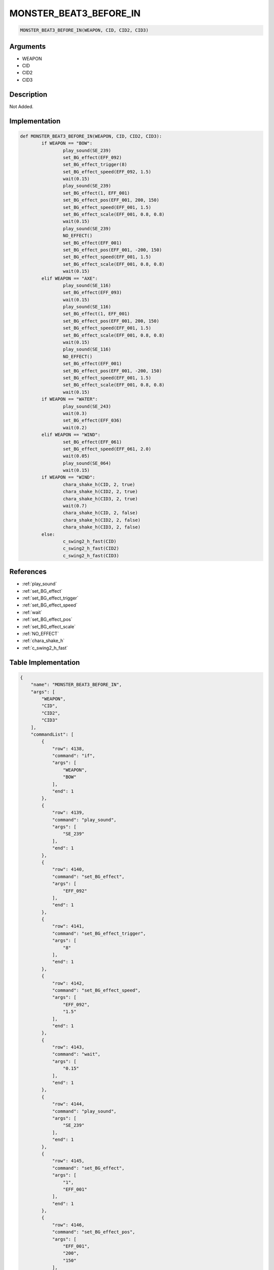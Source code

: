 .. _MONSTER_BEAT3_BEFORE_IN:

MONSTER_BEAT3_BEFORE_IN
========================

.. code-block:: text

	MONSTER_BEAT3_BEFORE_IN(WEAPON, CID, CID2, CID3)


Arguments
------------

* WEAPON
* CID
* CID2
* CID3

Description
-------------

Not Added.

Implementation
-------------

.. code-block:: python

	def MONSTER_BEAT3_BEFORE_IN(WEAPON, CID, CID2, CID3):
		if WEAPON == "BOW":
			play_sound(SE_239)
			set_BG_effect(EFF_092)
			set_BG_effect_trigger(8)
			set_BG_effect_speed(EFF_092, 1.5)
			wait(0.15)
			play_sound(SE_239)
			set_BG_effect(1, EFF_001)
			set_BG_effect_pos(EFF_001, 200, 150)
			set_BG_effect_speed(EFF_001, 1.5)
			set_BG_effect_scale(EFF_001, 0.8, 0.8)
			wait(0.15)
			play_sound(SE_239)
			NO_EFFECT()
			set_BG_effect(EFF_001)
			set_BG_effect_pos(EFF_001, -200, 150)
			set_BG_effect_speed(EFF_001, 1.5)
			set_BG_effect_scale(EFF_001, 0.8, 0.8)
			wait(0.15)
		elif WEAPON == "AXE":
			play_sound(SE_116)
			set_BG_effect(EFF_093)
			wait(0.15)
			play_sound(SE_116)
			set_BG_effect(1, EFF_001)
			set_BG_effect_pos(EFF_001, 200, 150)
			set_BG_effect_speed(EFF_001, 1.5)
			set_BG_effect_scale(EFF_001, 0.8, 0.8)
			wait(0.15)
			play_sound(SE_116)
			NO_EFFECT()
			set_BG_effect(EFF_001)
			set_BG_effect_pos(EFF_001, -200, 150)
			set_BG_effect_speed(EFF_001, 1.5)
			set_BG_effect_scale(EFF_001, 0.8, 0.8)
			wait(0.15)
		if WEAPON == "WATER":
			play_sound(SE_243)
			wait(0.3)
			set_BG_effect(EFF_036)
			wait(0.2)
		elif WEAPON == "WIND":
			set_BG_effect(EFF_061)
			set_BG_effect_speed(EFF_061, 2.0)
			wait(0.05)
			play_sound(SE_064)
			wait(0.15)
		if WEAPON == "WIND":
			chara_shake_h(CID, 2, true)
			chara_shake_h(CID2, 2, true)
			chara_shake_h(CID3, 2, true)
			wait(0.7)
			chara_shake_h(CID, 2, false)
			chara_shake_h(CID2, 2, false)
			chara_shake_h(CID3, 2, false)
		else:
			c_swing2_h_fast(CID)
			c_swing2_h_fast(CID2)
			c_swing2_h_fast(CID3)

References
-------------
* :ref:`play_sound`
* :ref:`set_BG_effect`
* :ref:`set_BG_effect_trigger`
* :ref:`set_BG_effect_speed`
* :ref:`wait`
* :ref:`set_BG_effect_pos`
* :ref:`set_BG_effect_scale`
* :ref:`NO_EFFECT`
* :ref:`chara_shake_h`
* :ref:`c_swing2_h_fast`

Table Implementation
-------------

.. code-block:: json

	{
	    "name": "MONSTER_BEAT3_BEFORE_IN",
	    "args": [
	        "WEAPON",
	        "CID",
	        "CID2",
	        "CID3"
	    ],
	    "commandList": [
	        {
	            "row": 4138,
	            "command": "if",
	            "args": [
	                "WEAPON",
	                "BOW"
	            ],
	            "end": 1
	        },
	        {
	            "row": 4139,
	            "command": "play_sound",
	            "args": [
	                "SE_239"
	            ],
	            "end": 1
	        },
	        {
	            "row": 4140,
	            "command": "set_BG_effect",
	            "args": [
	                "EFF_092"
	            ],
	            "end": 1
	        },
	        {
	            "row": 4141,
	            "command": "set_BG_effect_trigger",
	            "args": [
	                "8"
	            ],
	            "end": 1
	        },
	        {
	            "row": 4142,
	            "command": "set_BG_effect_speed",
	            "args": [
	                "EFF_092",
	                "1.5"
	            ],
	            "end": 1
	        },
	        {
	            "row": 4143,
	            "command": "wait",
	            "args": [
	                "0.15"
	            ],
	            "end": 1
	        },
	        {
	            "row": 4144,
	            "command": "play_sound",
	            "args": [
	                "SE_239"
	            ],
	            "end": 1
	        },
	        {
	            "row": 4145,
	            "command": "set_BG_effect",
	            "args": [
	                "1",
	                "EFF_001"
	            ],
	            "end": 1
	        },
	        {
	            "row": 4146,
	            "command": "set_BG_effect_pos",
	            "args": [
	                "EFF_001",
	                "200",
	                "150"
	            ],
	            "end": 1
	        },
	        {
	            "row": 4147,
	            "command": "set_BG_effect_speed",
	            "args": [
	                "EFF_001",
	                "1.5"
	            ],
	            "end": 1
	        },
	        {
	            "row": 4148,
	            "command": "set_BG_effect_scale",
	            "args": [
	                "EFF_001",
	                "0.8",
	                "0.8"
	            ],
	            "end": 1
	        },
	        {
	            "row": 4149,
	            "command": "wait",
	            "args": [
	                "0.15"
	            ],
	            "end": 1
	        },
	        {
	            "row": 4150,
	            "command": "play_sound",
	            "args": [
	                "SE_239"
	            ],
	            "end": 1
	        },
	        {
	            "row": 4151,
	            "command": "NO_EFFECT",
	            "args": [],
	            "end": 1
	        },
	        {
	            "row": 4152,
	            "command": "set_BG_effect",
	            "args": [
	                "EFF_001"
	            ],
	            "end": 1
	        },
	        {
	            "row": 4153,
	            "command": "set_BG_effect_pos",
	            "args": [
	                "EFF_001",
	                "-200",
	                "150"
	            ],
	            "end": 1
	        },
	        {
	            "row": 4154,
	            "command": "set_BG_effect_speed",
	            "args": [
	                "EFF_001",
	                "1.5"
	            ],
	            "end": 1
	        },
	        {
	            "row": 4155,
	            "command": "set_BG_effect_scale",
	            "args": [
	                "EFF_001",
	                "0.8",
	                "0.8"
	            ],
	            "end": 1
	        },
	        {
	            "row": 4156,
	            "command": "wait",
	            "args": [
	                "0.15"
	            ],
	            "end": 1
	        },
	        {
	            "row": 4157,
	            "command": "elif",
	            "args": [
	                "WEAPON",
	                "AXE"
	            ],
	            "end": 1
	        },
	        {
	            "row": 4158,
	            "command": "play_sound",
	            "args": [
	                "SE_116"
	            ],
	            "end": 1
	        },
	        {
	            "row": 4159,
	            "command": "set_BG_effect",
	            "args": [
	                "EFF_093"
	            ],
	            "end": 1
	        },
	        {
	            "row": 4160,
	            "command": "wait",
	            "args": [
	                "0.15"
	            ],
	            "end": 1
	        },
	        {
	            "row": 4161,
	            "command": "play_sound",
	            "args": [
	                "SE_116"
	            ],
	            "end": 1
	        },
	        {
	            "row": 4162,
	            "command": "set_BG_effect",
	            "args": [
	                "1",
	                "EFF_001"
	            ],
	            "end": 1
	        },
	        {
	            "row": 4163,
	            "command": "set_BG_effect_pos",
	            "args": [
	                "EFF_001",
	                "200",
	                "150"
	            ],
	            "end": 1
	        },
	        {
	            "row": 4164,
	            "command": "set_BG_effect_speed",
	            "args": [
	                "EFF_001",
	                "1.5"
	            ],
	            "end": 1
	        },
	        {
	            "row": 4165,
	            "command": "set_BG_effect_scale",
	            "args": [
	                "EFF_001",
	                "0.8",
	                "0.8"
	            ],
	            "end": 1
	        },
	        {
	            "row": 4166,
	            "command": "wait",
	            "args": [
	                "0.15"
	            ],
	            "end": 1
	        },
	        {
	            "row": 4167,
	            "command": "play_sound",
	            "args": [
	                "SE_116"
	            ],
	            "end": 1
	        },
	        {
	            "row": 4168,
	            "command": "NO_EFFECT",
	            "args": [],
	            "end": 1
	        },
	        {
	            "row": 4169,
	            "command": "set_BG_effect",
	            "args": [
	                "EFF_001"
	            ],
	            "end": 1
	        },
	        {
	            "row": 4170,
	            "command": "set_BG_effect_pos",
	            "args": [
	                "EFF_001",
	                "-200",
	                "150"
	            ],
	            "end": 1
	        },
	        {
	            "row": 4171,
	            "command": "set_BG_effect_speed",
	            "args": [
	                "EFF_001",
	                "1.5"
	            ],
	            "end": 1
	        },
	        {
	            "row": 4172,
	            "command": "set_BG_effect_scale",
	            "args": [
	                "EFF_001",
	                "0.8",
	                "0.8"
	            ],
	            "end": 1
	        },
	        {
	            "row": 4173,
	            "command": "wait",
	            "args": [
	                "0.15"
	            ],
	            "end": 1
	        },
	        {
	            "row": 4174,
	            "command": "if",
	            "args": [
	                "WEAPON",
	                "WATER"
	            ],
	            "end": 1
	        },
	        {
	            "row": 4175,
	            "command": "play_sound",
	            "args": [
	                "SE_243"
	            ],
	            "end": 1
	        },
	        {
	            "row": 4176,
	            "command": "wait",
	            "args": [
	                "0.3"
	            ],
	            "end": 1
	        },
	        {
	            "row": 4177,
	            "command": "set_BG_effect",
	            "args": [
	                "EFF_036"
	            ],
	            "end": 1
	        },
	        {
	            "row": 4178,
	            "command": "wait",
	            "args": [
	                "0.2"
	            ],
	            "end": 1
	        },
	        {
	            "row": 4179,
	            "command": "endif",
	            "args": [],
	            "end": 1
	        },
	        {
	            "row": 4180,
	            "command": "elif",
	            "args": [
	                "WEAPON",
	                "WIND"
	            ],
	            "end": 1
	        },
	        {
	            "row": 4181,
	            "command": "set_BG_effect",
	            "args": [
	                "EFF_061"
	            ],
	            "end": 1
	        },
	        {
	            "row": 4182,
	            "command": "set_BG_effect_speed",
	            "args": [
	                "EFF_061",
	                "2.0"
	            ],
	            "end": 1
	        },
	        {
	            "row": 4183,
	            "command": "wait",
	            "args": [
	                "0.05"
	            ],
	            "end": 1
	        },
	        {
	            "row": 4184,
	            "command": "play_sound",
	            "args": [
	                "SE_064"
	            ],
	            "end": 1
	        },
	        {
	            "row": 4185,
	            "command": "wait",
	            "args": [
	                "0.15"
	            ],
	            "end": 1
	        },
	        {
	            "row": 4186,
	            "command": "endif",
	            "args": [],
	            "end": 1
	        },
	        {
	            "row": 4187,
	            "command": "if",
	            "args": [
	                "WEAPON",
	                "WIND"
	            ],
	            "end": 1
	        },
	        {
	            "row": 4188,
	            "command": "chara_shake_h",
	            "args": [
	                "CID",
	                "2",
	                "true"
	            ],
	            "end": 1
	        },
	        {
	            "row": 4189,
	            "command": "chara_shake_h",
	            "args": [
	                "CID2",
	                "2",
	                "true"
	            ],
	            "end": 1
	        },
	        {
	            "row": 4190,
	            "command": "chara_shake_h",
	            "args": [
	                "CID3",
	                "2",
	                "true"
	            ],
	            "end": 1
	        },
	        {
	            "row": 4191,
	            "command": "wait",
	            "args": [
	                "0.7"
	            ],
	            "end": 1
	        },
	        {
	            "row": 4192,
	            "command": "chara_shake_h",
	            "args": [
	                "CID",
	                "2",
	                "false"
	            ],
	            "end": 1
	        },
	        {
	            "row": 4193,
	            "command": "chara_shake_h",
	            "args": [
	                "CID2",
	                "2",
	                "false"
	            ],
	            "end": 1
	        },
	        {
	            "row": 4194,
	            "command": "chara_shake_h",
	            "args": [
	                "CID3",
	                "2",
	                "false"
	            ],
	            "end": 1
	        },
	        {
	            "row": 4195,
	            "command": "else",
	            "args": [],
	            "end": 1
	        },
	        {
	            "row": 4196,
	            "command": "c_swing2_h_fast",
	            "args": [
	                "CID"
	            ],
	            "end": 1
	        },
	        {
	            "row": 4197,
	            "command": "c_swing2_h_fast",
	            "args": [
	                "CID2"
	            ],
	            "end": 1
	        },
	        {
	            "row": 4198,
	            "command": "c_swing2_h_fast",
	            "args": [
	                "CID3"
	            ],
	            "end": 1
	        },
	        {
	            "row": 4199,
	            "command": "endif",
	            "args": [],
	            "end": 1
	        }
	    ]
	}

Sample
-------------

.. code-block:: json

	{}
